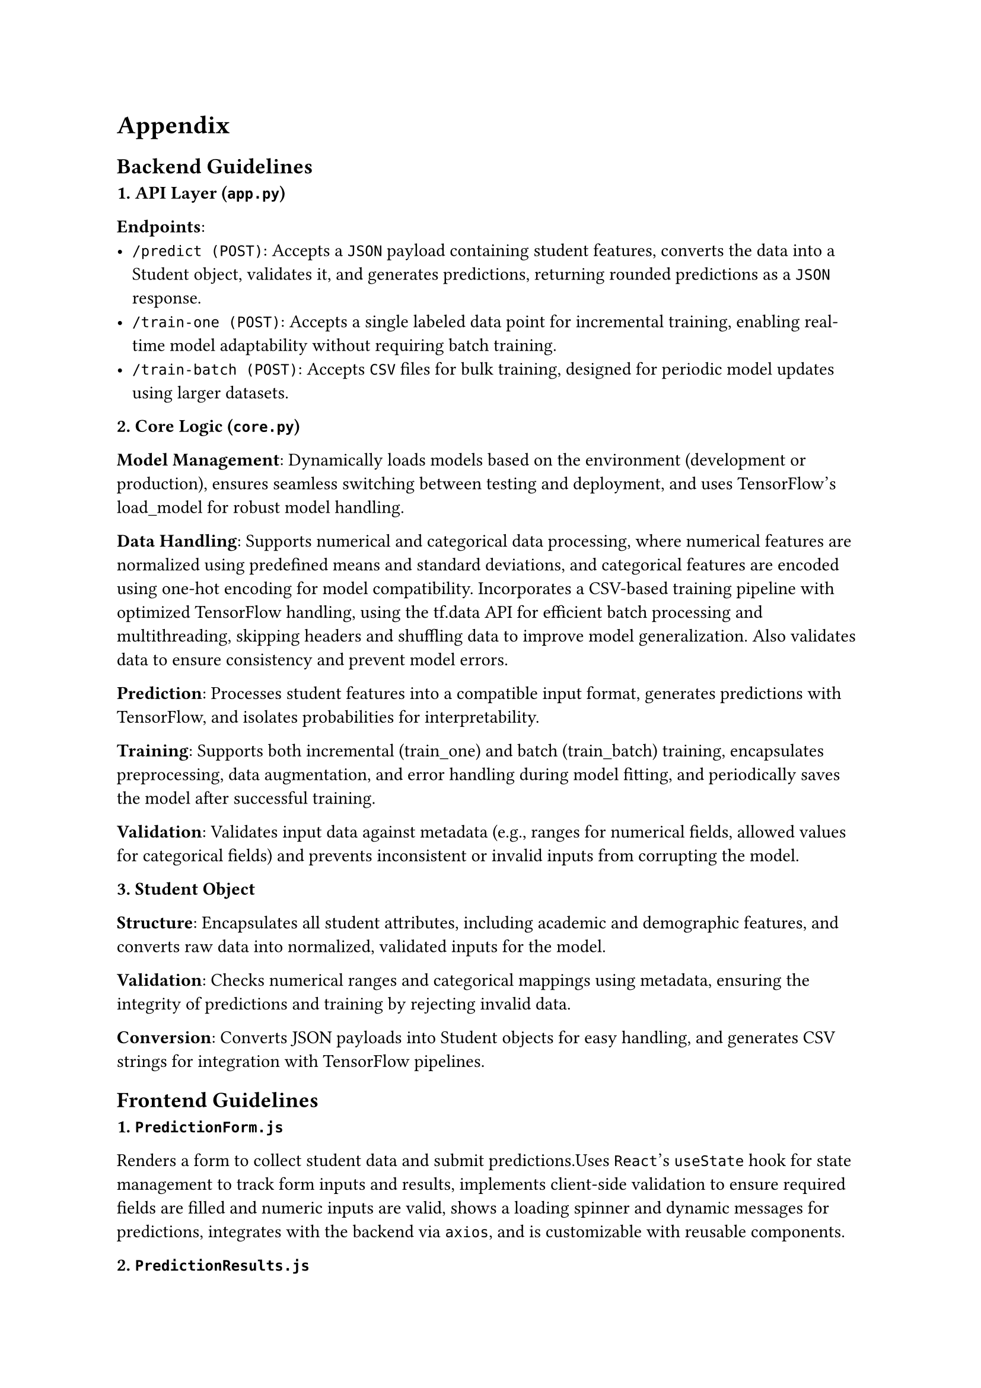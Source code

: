 = Appendix

== Backend Guidelines

*1. API Layer (`app.py`)*

*Endpoints*:
  - `/predict (POST)`: Accepts a `JSON` payload containing student features, converts the data into a Student object, validates it, and generates predictions, returning rounded predictions as a `JSON` response.
  - `/train-one (POST)`: Accepts a single labeled data point for incremental training, enabling real-time model adaptability without requiring batch training.
  - `/train-batch (POST)`: Accepts `CSV` files for bulk training, designed for periodic model updates using larger datasets.

*2. Core Logic (`core.py`)*

*Model Management*: Dynamically loads models based on the environment (development or production), ensures seamless switching between testing and deployment, and uses TensorFlow's load_model for robust model handling.

*Data Handling*: Supports numerical and categorical data processing, where numerical features are normalized using predefined means and standard deviations, and categorical features are encoded using one-hot encoding for model compatibility. Incorporates a CSV-based training pipeline with optimized TensorFlow handling, using the tf.data API for efficient batch processing and multithreading, skipping headers and shuffling data to improve model generalization. Also validates data to ensure consistency and prevent model errors.

*Prediction*: Processes student features into a compatible input format, generates predictions with TensorFlow, and isolates probabilities for interpretability.

*Training*: Supports both incremental (train_one) and batch (train_batch) training, encapsulates preprocessing, data augmentation, and error handling during model fitting, and periodically saves the model after successful training.

*Validation*: Validates input data against metadata (e.g., ranges for numerical fields, allowed values for categorical fields) and prevents inconsistent or invalid inputs from corrupting the model.


*3. Student Object*

*Structure*: Encapsulates all student attributes, including academic and demographic features, and converts raw data into normalized, validated inputs for the model.

*Validation*: Checks numerical ranges and categorical mappings using metadata, ensuring the integrity of predictions and training by rejecting invalid data.

*Conversion*: Converts JSON payloads into Student objects for easy handling, and generates CSV strings for integration with TensorFlow pipelines.

== Frontend Guidelines
*1. `PredictionForm.js`*

Renders a form to collect student data and submit predictions.Uses `React`’s `useState` hook for state management to track form inputs and results, implements client-side validation to ensure required fields are filled and numeric inputs are valid, shows a loading spinner and dynamic messages for predictions, integrates with the backend via `axios`, and is customizable with reusable components.

*2. `PredictionResults.js`*

Displays prediction results. Renders results only when available, and supports future expansions for more metrics.

*3. `PredictionForm.css`*

Styles the `PredictionForm.js` component. Leverages modern design trends with gradients, rounded borders, and responsive layout, highlights errors with distinct colors and styles, and provides hover effects on buttons for interactivity.